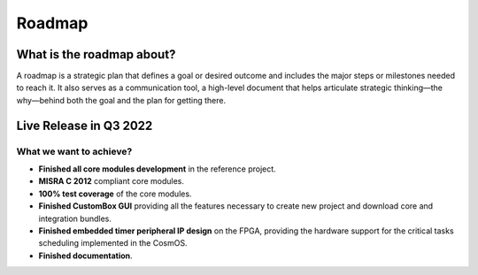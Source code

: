 Roadmap
=============================

What is the roadmap about?
---------------------------
A roadmap is a strategic plan that defines a goal or desired outcome and includes the major steps or milestones needed to reach it.
It also serves as a communication tool, a high-level document that helps articulate strategic thinking—the why—behind both the goal and the plan for getting there.


Live Release in Q3 2022
------------------------

What we want to achieve?
``````````````````````````
- **Finished all core modules development** in the reference project.
- **MISRA C 2012** compliant core modules.
- **100% test coverage** of the core modules.
- **Finished CustomBox GUI** providing all the features necessary to create new project and download core and integration bundles.
- **Finished embedded timer peripheral IP design** on the FPGA, providing the hardware support for the critical tasks scheduling implemented in the CosmOS.
- **Finished documentation**.
